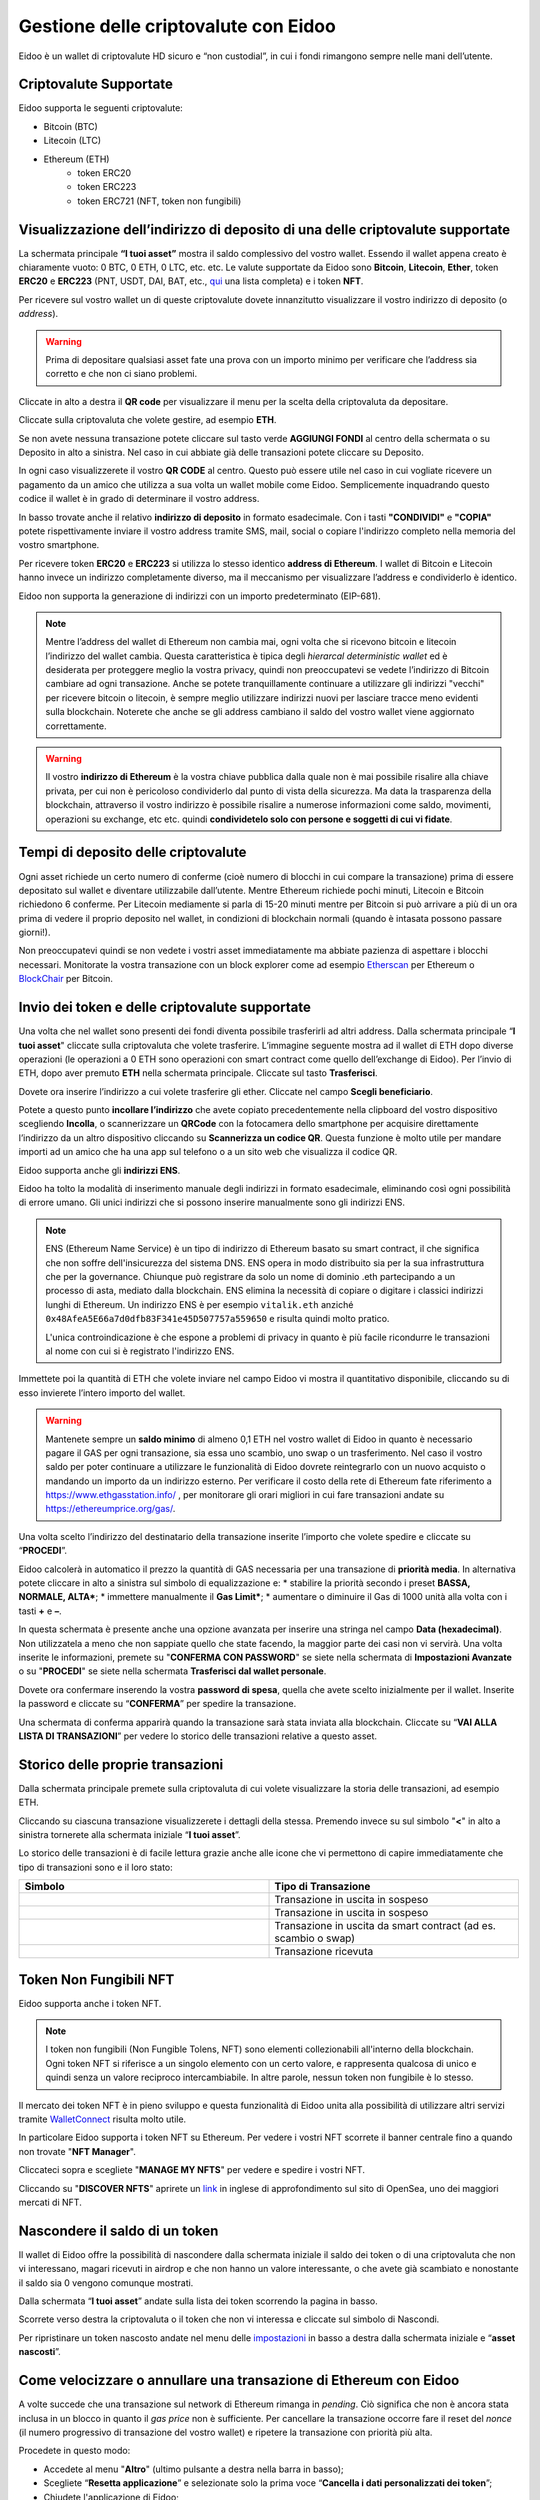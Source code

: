 Gestione delle criptovalute con Eidoo
=====================================

Eidoo è un wallet di criptovalute HD sicuro e “non custodial”, in cui i fondi rimangono sempre nelle mani dell’utente.

Criptovalute Supportate
-----------------------

Eidoo supporta le seguenti criptovalute:

* Bitcoin (BTC)
* Litecoin (LTC)
* Ethereum (ETH)
   * token ERC20
   * token ERC223
   * token ERC721 (NFT, token non fungibili)

Visualizzazione dell’indirizzo di deposito di una delle criptovalute supportate
-------------------------------------------------------------------------------

La schermata principale **“I tuoi asset”** mostra il saldo complessivo del vostro wallet. Essendo il wallet appena creato è chiaramente vuoto: 0 BTC, 0 ETH, 0 LTC, etc. etc. Le valute supportate da Eidoo sono **Bitcoin**, **Litecoin**, **Ether**, token **ERC20** e **ERC223** (PNT, USDT, DAI, BAT, etc., 
`qui <https://eidoo.io/erc20-tokens-list>`_ una lista completa) e i token **NFT**.

Per ricevere sul vostro wallet un di queste criptovalute dovete innanzitutto visualizzare il vostro indirizzo di deposito (o *address*).

.. warning::
    Prima di depositare qualsiasi asset fate una prova con un importo minimo per verificare che l’address sia corretto e che non ci siano problemi.

Cliccate in alto a destra il **QR code** per visualizzare il menu per la scelta della criptovaluta da depositare.

.. image:: https://i.imgur.com/PK4nGrB.jpg
    :width: 300px
    :align: center

Cliccate sulla criptovaluta che volete gestire, ad esempio **ETH**.

.. image:: https://i.imgur.com/Stpho2W.jpg
    :width: 300px
    :align: center

Se non avete nessuna transazione potete cliccare sul tasto verde **AGGIUNGI FONDI** al centro della schermata o su Deposito in alto a sinistra. Nel caso in cui abbiate già  delle transazioni potete cliccare su Deposito.

.. image:: 
    :width: 300px
    :align: center
    
    
.. image:: 
    :width: 300px
    :align: center

In ogni caso visualizzerete il vostro **QR CODE** al centro. Questo può essere utile nel caso in cui vogliate ricevere un pagamento da un amico che utilizza a sua volta un wallet mobile come Eidoo. Semplicemente inquadrando questo codice il wallet è in grado di determinare il vostro address. 

In basso trovate anche il relativo **indirizzo di deposito** in formato esadecimale. Con i tasti **"CONDIVIDI"** e **"COPIA"** potete rispettivamente inviare il vostro address tramite SMS, mail, social o copiare l'indirizzo completo nella memoria del vostro smartphone.

.. image:: https://i.imgur.com/xHHBfKV.jpg
    :width: 300px
    :align: center

Per ricevere token **ERC20** e **ERC223** si utilizza lo stesso identico **address di Ethereum**. I wallet di Bitcoin e Litecoin hanno invece un indirizzo completamente diverso, ma il meccanismo per visualizzare l’address e condividerlo è identico.

Eidoo non supporta la generazione di indirizzi con un importo predeterminato (EIP-681).

.. note::
    Mentre l’address del wallet di Ethereum non cambia mai, ogni volta che si ricevono bitcoin e litecoin l’indirizzo del wallet cambia. 
    Questa caratteristica è tipica degli *hierarcal deterministic wallet* ed è desiderata per proteggere meglio la vostra privacy, quindi non preoccupatevi se vedete l’indirizzo di Bitcoin cambiare ad ogni transazione. Anche se potete tranquillamente continuare a utilizzare gli indirizzi "vecchi" per ricevere bitcoin o litecoin, è sempre meglio utilizzare indirizzi nuovi per lasciare tracce meno evidenti sulla blockchain. Noterete che anche se gli address cambiano il saldo del vostro wallet viene aggiornato correttamente.

.. warning::
    Il vostro **indirizzo di Ethereum** è la vostra chiave pubblica dalla quale non è mai possibile risalire alla chiave privata, per cui non è pericoloso condividerlo dal punto di vista della sicurezza. Ma data la trasparenza della blockchain, attraverso il vostro indirizzo è possibile risalire a numerose informazioni come saldo, movimenti, operazioni su exchange, etc etc. quindi **condividetelo solo con persone e soggetti di cui vi fidate**.

Tempi di deposito delle criptovalute
-------------------------------------

Ogni asset richiede un certo numero di conferme (cioè numero di blocchi in cui compare la transazione) prima di essere depositato sul wallet e diventare utilizzabile dall’utente. Mentre Ethereum richiede pochi minuti, Litecoin e Bitcoin richiedono 6 conferme. Per Litecoin mediamente si parla di 15-20 minuti mentre per Bitcoin si può arrivare a più di un ora prima di vedere il proprio deposito nel wallet, in condizioni di blockchain normali (quando è intasata possono passare giorni!).

Non preoccupatevi quindi se non vedete i vostri asset immediatamente ma abbiate pazienza di aspettare i blocchi necessari. Monitorate la vostra transazione con un block explorer come ad esempio `Etherscan <https://etherscan.io/>`_ per Ethereum o `BlockChair <https://blockchair.com/bitcoin/>`_ per Bitcoin.

Invio dei token e delle criptovalute supportate
-----------------------------------------------

Una volta che nel wallet sono presenti dei fondi diventa possibile trasferirli ad altri address.
Dalla schermata principale “**I tuoi asset**" cliccate sulla criptovaluta che volete trasferire. L’immagine seguente mostra ad il wallet di ETH dopo diverse operazioni (le operazioni a 0 ETH sono operazioni con smart contract come quello dell’exchange di Eidoo).
Per l’invio di ETH, dopo aver premuto **ETH** nella schermata principale. Cliccate sul tasto **Trasferisci**.

.. image:: https://i.imgur.com/i34brCk.jpg
    :width: 300px
    :align: center


Dovete ora inserire l’indirizzo a cui volete trasferire gli ether. Cliccate nel campo  **Scegli beneficiario**.

.. image:: https://i.imgur.com/qn16rix.jpg
    :width: 300px
    :align: center

Potete a questo punto **incollare l’indirizzo** che avete copiato precedentemente nella clipboard del vostro dispositivo scegliendo **Incolla**, o scannerizzare un **QRCode** con la fotocamera dello smartphone per acquisire direttamente l’indirizzo da un altro dispositivo cliccando su **Scannerizza un codice QR**. Questa funzione è molto utile per mandare importi ad un amico che ha una app sul telefono o a un sito web che visualizza il codice QR.
 
Eidoo supporta anche gli **indirizzi ENS**.

.. image:: https://i.imgur.com/wPYHAyr.jpg
    :width: 300px
    :align: center

Eidoo ha tolto la modalità di inserimento manuale degli indirizzi in formato esadecimale, eliminando così ogni possibilità di errore umano.  Gli unici indirizzi che si possono inserire manualmente sono gli indirizzi ENS.

.. note::
    ENS (Ethereum Name Service) è un tipo di indirizzo di Ethereum basato su smart contract, il che significa che non soffre dell'insicurezza del sistema DNS.
    ENS opera in modo distribuito sia per la sua infrastruttura che per la governance. Chiunque può registrare da solo un nome di dominio .eth partecipando
    a un processo di asta, mediato dalla blockchain. 
    ENS elimina la necessità di copiare o digitare i classici indirizzi lunghi di Ethereum. Un indirizzo ENS è per esempio ``vitalik.eth`` anziché 
    ``0x48AfeA5E66a7d0dfb83F341e45D507757a559650`` e risulta quindi molto pratico.
    
    L'unica controindicazione è che espone a problemi di privacy in quanto è più facile ricondurre le transazioni al nome con cui si è registrato l'indirizzo ENS.


Immettete poi la quantità di ETH che volete inviare nel campo Eidoo vi mostra il quantitativo disponibile, cliccando su di esso invierete l’intero importo del wallet.

.. warning::
    Mantenete sempre un **saldo minimo** di almeno 0,1 ETH nel vostro wallet di Eidoo in quanto è necessario pagare il GAS per ogni transazione, sia essa uno scambio, uno swap o un trasferimento. Nel caso il vostro saldo per poter continuare a utilizzare le funzionalità di Eidoo dovrete reintegrarlo con un nuovo acquisto o mandando un importo da un indirizzo esterno.
    Per verificare il costo della rete di Ethereum fate riferimento a https://www.ethgasstation.info/ , per monitorare gli orari migliori in cui fare transazioni andate su https://ethereumprice.org/gas/. 

Una volta scelto l’indirizzo del destinatario della transazione inserite l’importo che volete spedire e cliccate su “**PROCEDI**”.

.. image:: https://i.imgur.com/SIhFbmM.jpg
    :width: 300px
    :align: center

Eidoo calcolerà in automatico il prezzo la quantità di GAS necessaria per una transazione di **priorità media**. In alternativa potete cliccare in alto a sinistra sul simbolo di equalizzazione e: 
* stabilire la priorità secondo i preset **BASSA, NORMALE, ALTA***;
* immettere manualmente il **Gas Limit***;
* aumentare o diminuire il Gas di 1000 unità alla volta con i tasti **+** e **–**.

.. image:: https://i.imgur.com/KMiI7Iy.jpg
    :width: 300px
    :align: center

In questa schermata è presente anche una opzione avanzata per inserire una stringa nel campo **Data (hexadecimal)**. Non utilizzatela a meno che non sappiate quello che state facendo, la maggior parte dei casi non vi servirà.
Una volta inserite le informazioni, premete su "**CONFERMA CON PASSWORD**" se siete nella schermata di **Impostazioni Avanzate** o su "**PROCEDI**" se siete nella schermata **Trasferisci dal wallet personale**.

.. image:: https://i.imgur.com/MPwDOMH.jpg
    :width: 300px
    :align: center
    
.. image:: https://i.imgur.com/wqexsQA.jpg
    :width: 300px
    :align: center
    
Dovete ora confermare inserendo la vostra **password di spesa**, quella che avete scelto inizialmente per il wallet.
Inserite la password e cliccate su “**CONFERMA**” per spedire la transazione.
 
.. image:: https://i.imgur.com/yh48Rwl.jpg
    :width: 300px
    :align: center

Una schermata di conferma apparirà quando la transazione sarà stata inviata alla blockchain. Cliccate su “**VAI ALLA LISTA DI TRANSAZIONI**” per vedere lo storico delle transazioni relative a questo asset.
 
.. image:: https://i.imgur.com/dekvRXU.jpg
    :width: 300px
    :align: center

Storico delle proprie transazioni
-----------------------------------

Dalla schermata principale premete sulla criptovaluta di cui volete visualizzare la storia delle transazioni, ad esempio ETH.

.. image:: https://i.imgur.com/Stpho2W.jpg
    :width: 300px
    :align: center

Cliccando su ciascuna transazione visualizzerete i dettagli della stessa. Premendo invece su sul simbolo "**<**" in alto a sinistra tornerete alla
schermata iniziale “**I tuoi asset**”.

.. image:: https://i.imgur.com/PX8mUX6.jpg
    :width: 300px
    :align: center

Lo storico delle transazioni è di facile lettura grazie anche alle icone che vi permettono di capire immediatamente che tipo di transazioni sono e il
loro stato:

.. list-table:: 
   :widths: 25 25
   :header-rows: 1

   * - Simbolo
     - Tipo di Transazione
   * - .. image:: https://i.imgur.com/JQuAe49.png
     - Transazione in uscita in sospeso
   * - .. image:: https://i.imgur.com/dIfvPuw.png
     - Transazione in uscita in sospeso
   * - .. image:: https://i.imgur.com/atHi2Hp.png
     - Transazione in uscita da smart contract (ad es. scambio o swap)
   * - .. image:: https://i.imgur.com/smfFRlU.png
     - Transazione ricevuta

Token Non Fungibili NFT
---------------------------

Eidoo supporta anche i token NFT.

.. note:: 
    I token non fungibili (Non Fungible Tolens, NFT) sono elementi collezionabili all'interno della blockchain.
    Ogni token NFT si riferisce a un singolo elemento con un certo valore, e rappresenta qualcosa di unico e quindi
    senza un valore reciproco intercambiabile. In altre parole, nessun token non fungibile è lo stesso.

Il mercato dei token NFT è in pieno sviluppo e questa funzionalità di Eidoo unita alla possibilità di utilizzare altri servizi tramite  
`WalletConnect <https://eidoo.readthedocs.io/it/latest/walletconnect.html#walletconnect-tutti-i-protocolli-a-portata-di-qr-code>`_ risulta molto utile.

In particolare Eidoo supporta i token NFT su Ethereum. Per vedere i vostri NFT scorrete il banner centrale fino a quando non trovate "**NFT Manager**".

.. image:: https://i.imgur.com/rFD36Ny.jpg
    :width: 300px
    :align: center

Cliccateci sopra e scegliete "**MANAGE MY NFTS**" per vedere e spedire i vostri NFT.

.. image:: https://i.imgur.com/MYyiVLQ.jpg
    :width: 300px
    :align: center

Cliccando su "**DISCOVER NFTS**" aprirete un `link <https://opensea.io/blog/guides/non-fungible-tokens/?lang=it>`_ in inglese di approfondimento sul sito di OpenSea, uno dei maggiori mercati di NFT.

Nascondere il saldo di un token
-------------------------------

Il wallet di Eidoo offre la possibilità di nascondere dalla schermata iniziale il saldo dei token o di una criptovaluta che non vi interessano, magari ricevuti in airdrop e che non hanno un valore interessante, o che avete già scambiato e nonostante il saldo sia 0 vengono comunque mostrati.

Dalla schermata “**I tuoi asset**” andate sulla lista dei token scorrendo la pagina in basso.

.. image:: https://i.imgur.com/92f7IsH.jpg
    :width: 300px
    :align: center
 
Scorrete verso destra la criptovaluta o il token che non vi interessa e cliccate sul simbolo di Nascondi.

.. image:: https://i.imgur.com/7qYkP9V.jpg
    :width: 300px
    :align: center
 
Per ripristinare un token nascosto andate nel menu delle `impostazioni <https://eidoo.readthedocs.io/it/latest/impostazioni.html#impostazioni-avanzate>`_ in basso a destra dalla schermata iniziale e “**asset nascosti**”.

Come velocizzare o annullare una transazione di Ethereum con Eidoo
-------------------------------------------------------------------

A volte succede che una transazione sul network di Ethereum rimanga in *pending*. Ciò significa che non è ancora stata inclusa in un blocco in quanto il *gas price* non è sufficiente. Per cancellare la transazione occorre fare il reset del *nonce* (il numero progressivo di transazione del vostro wallet) e ripetere la transazione con priorità più alta.

Procedete in questo modo:

* Accedete al menu "**Altro**" (ultimo pulsante a destra nella barra in basso);
* Scegliete “**Resetta applicazione**” e selezionate solo la prima voce “**Cancella i dati personalizzati dei token**”;
* Chiudete l'applicazione di Eidoo;
* Aprite nuovamente l'applicazione di Eidoo;
* Ripetete la transazione utilizzando il *gas price* settato su **High**.

In questo modo la transazione originale verrà sostituita da una nuova ma con lo stesso *nonce*, sempre ammesso che nel frattempo non sia stata inclusa in un blocco. 

Nel caso in cui invece di velocizzare una transazione si voglia cancellarla, si possono inviare 0 ETH a se stessi.
